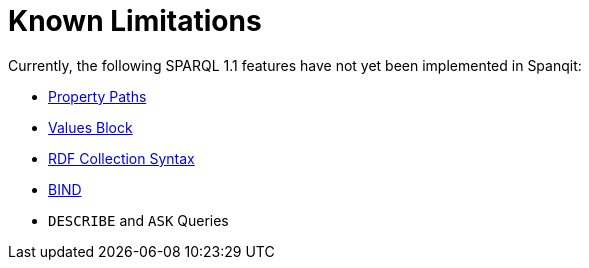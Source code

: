 = Known Limitations
Currently, the following SPARQL 1.1 features have not yet been implemented in Spanqit:

- http://www.w3.org/TR/2013/REC-sparql11-query-20130321/#propertypaths[Property Paths]
- http://www.w3.org/TR/2013/REC-sparql11-query-20130321/#inline-data[Values Block]
- http://www.w3.org/TR/2013/REC-sparql11-query-20130321/#collections[RDF Collection Syntax]
- http://www.w3.org/TR/2013/REC-sparql11-query-20130321/#bind[BIND]
- `DESCRIBE` and `ASK` Queries